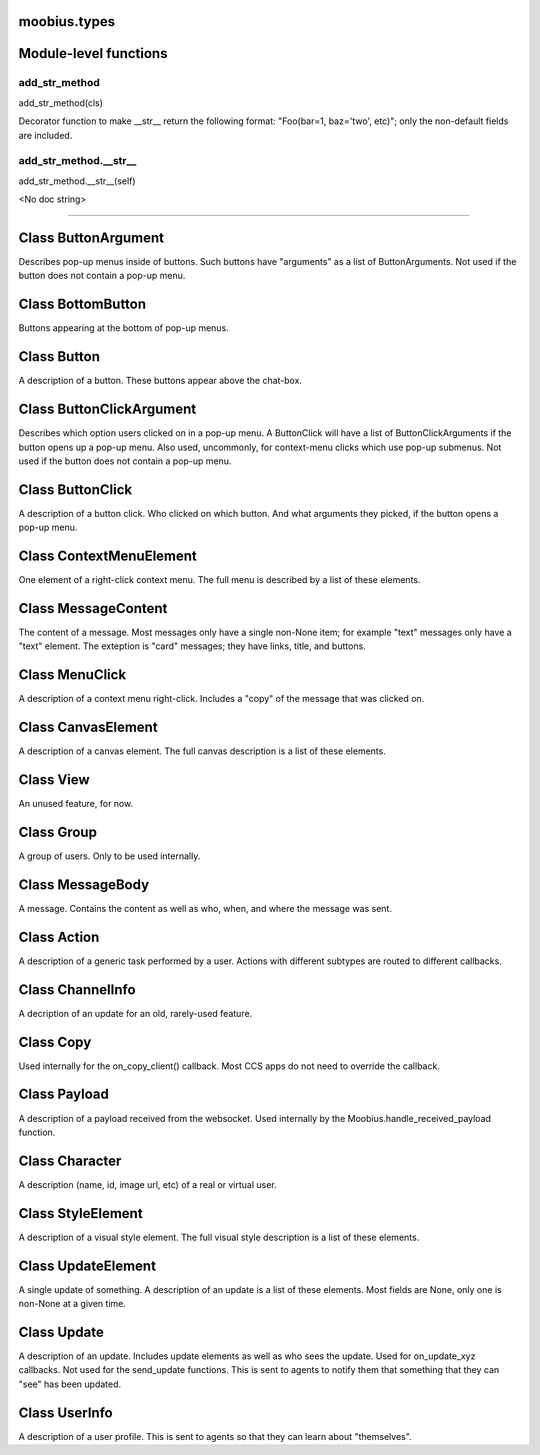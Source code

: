 .. _moobius_types:

moobius.types
===================================

Module-level functions
===================

.. _moobius.types.add_str_method:
add_str_method
-----------------------------------
add_str_method(cls)

Decorator function to make __str__ return the following format:
"Foo(bar=1, baz='two', etc)"; only the non-default fields are included.

.. _moobius.types.add_str_method.__str__:
add_str_method.__str__
-----------------------------------
add_str_method.__str__(self)

<No doc string>

===================

Class ButtonArgument
===================

Describes pop-up menus inside of buttons. Such buttons have "arguments" as a list of ButtonArguments.
Not used if the button does not contain a pop-up menu.



Class BottomButton
===================

Buttons appearing at the bottom of pop-up menus.



Class Button
===================

A description of a button. These buttons appear above the chat-box.



Class ButtonClickArgument
===================

Describes which option users clicked on in a pop-up menu.
A ButtonClick will have a list of ButtonClickArguments if the button opens up a pop-up menu.
Also used, uncommonly, for context-menu clicks which use pop-up submenus.
Not used if the button does not contain a pop-up menu.



Class ButtonClick
===================

A description of a button click. Who clicked on which button.
And what arguments they picked, if the button opens a pop-up menu.



Class ContextMenuElement
===================

One element of a right-click context menu. The full menu is described by a list of these elements.



Class MessageContent
===================

The content of a message. Most messages only have a single non-None item; for example "text" messages only have a "text" element.
The exteption is "card" messages; they have links, title, and buttons.



Class MenuClick
===================

A description of a context menu right-click. Includes a "copy" of the message that was clicked on.



Class CanvasElement
===================

A description of a canvas element. The full canvas description is a list of these elements.



Class View
===================

An unused feature, for now.



Class Group
===================

A group of users. Only to be used internally.



Class MessageBody
===================

A message. Contains the content as well as who, when, and where the message was sent.



Class Action
===================

A description of a generic task performed by a user. Actions with different subtypes are routed to different callbacks.



Class ChannelInfo
===================

A decription of an update for an old, rarely-used feature.



Class Copy
===================

Used internally for the on_copy_client() callback. Most CCS apps do not need to override the callback.



Class Payload
===================

A description of a payload received from the websocket. Used internally by the Moobius.handle_received_payload function.



Class Character
===================

A description (name, id, image url, etc) of a real or virtual user.



Class StyleElement
===================

A description of a visual style element. The full visual style description is a list of these elements.



Class UpdateElement
===================

A single update of something. A description of an update is a list of these elements.
Most fields are None, only one is non-None at a given time.



Class Update
===================

A description of an update. Includes update elements as well as who sees the update.
Used for on_update_xyz callbacks. Not used for the send_update functions.
This is sent to agents to notify them that something that they can "see" has been updated.



Class UserInfo
===================

A description of a user profile.
This is sent to agents so that they can learn about "themselves".


